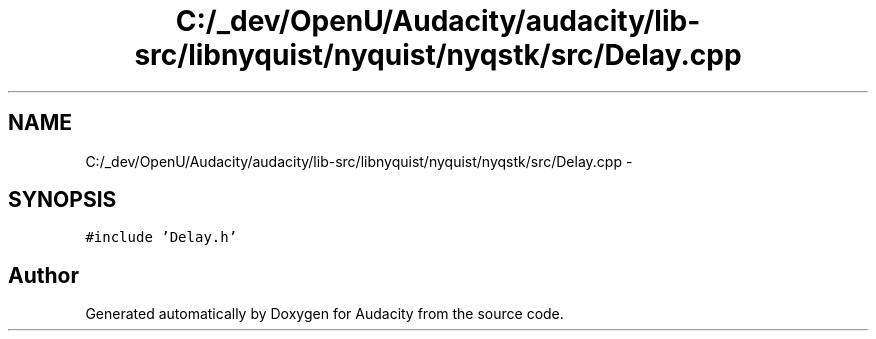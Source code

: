 .TH "C:/_dev/OpenU/Audacity/audacity/lib-src/libnyquist/nyquist/nyqstk/src/Delay.cpp" 3 "Thu Apr 28 2016" "Audacity" \" -*- nroff -*-
.ad l
.nh
.SH NAME
C:/_dev/OpenU/Audacity/audacity/lib-src/libnyquist/nyquist/nyqstk/src/Delay.cpp \- 
.SH SYNOPSIS
.br
.PP
\fC#include 'Delay\&.h'\fP
.br

.SH "Author"
.PP 
Generated automatically by Doxygen for Audacity from the source code\&.
